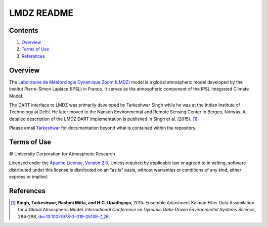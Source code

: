 ###########
LMDZ README
###########

Contents
========

#. `Overview`_
#. `Terms of Use`_
#. `References`_

Overview
========

The `Laboratoire de Météorologie Dynamique Zoom (LMDZ) <https://lmdz.lmd.jussieu.fr/le-projet-lmdz-en-bref-en>`_ model is a global atmospheric model developed by the Institut Pierre-Simon Laplace (IPSL) in France. It serves as the atmospheric component of the IPSL Integrated Climate Model.

The DART interface to LMDZ was primarily developed by Tarkeshwar Singh while he was at the Indian Institute of Technology at Delhi. He later moved to the Nansen Environmental and Remote Sensing Center in Bergen, Norway. A detailed description of the LMDZ DART implementation is published in Singh et al. (2015). [1]_

Please email `Tarkeshwar <tarkphysics87@gmail.com>`_ for documentation beyond what is contained within the repository.

Terms of Use
============

|Copyright| University Corporation for Atmospheric Research

Licensed under the `Apache License, Version 2.0 <http://www.apache.org/licenses/LICENSE-2.0>`__. Unless required by applicable law or agreed to in writing, software distributed under this license is distributed on an "as is" basis, without warranties or conditions of any kind, either express or implied.

.. |Copyright| unicode:: 0xA9 .. copyright sign

References
==========

.. [1] **Singh, Tarkeshwar, Rashmi Mitta, and H.C. Upadhyaya**, 2015: Ensemble Adjustment Kalman Filter Data Assimilation for a Global Atmospheric Model. *International Conference on Dynamic Data-Driven Environmental Systems Science*, 284-298, `doi:10.1007/978-3-319-25138-7_26 <http://dx.doi.org/doi:10.1007/978-3-319-25138-7_26>`_.
